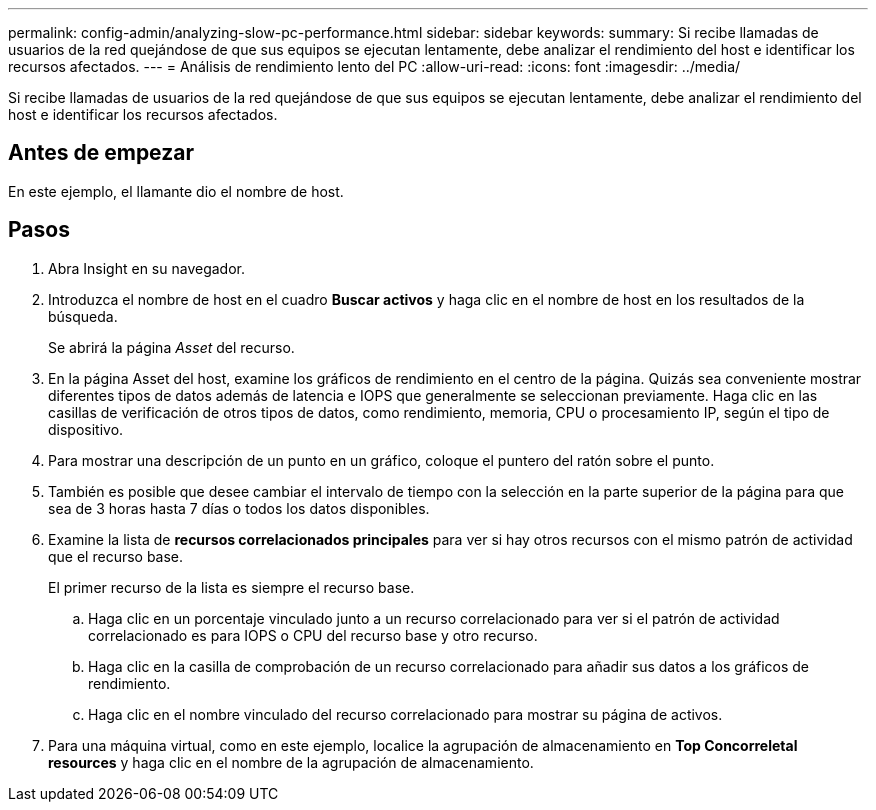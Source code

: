---
permalink: config-admin/analyzing-slow-pc-performance.html 
sidebar: sidebar 
keywords:  
summary: Si recibe llamadas de usuarios de la red quejándose de que sus equipos se ejecutan lentamente, debe analizar el rendimiento del host e identificar los recursos afectados. 
---
= Análisis de rendimiento lento del PC
:allow-uri-read: 
:icons: font
:imagesdir: ../media/


[role="lead"]
Si recibe llamadas de usuarios de la red quejándose de que sus equipos se ejecutan lentamente, debe analizar el rendimiento del host e identificar los recursos afectados.



== Antes de empezar

En este ejemplo, el llamante dio el nombre de host.



== Pasos

. Abra Insight en su navegador.
. Introduzca el nombre de host en el cuadro *Buscar activos* y haga clic en el nombre de host en los resultados de la búsqueda.
+
Se abrirá la página _Asset_ del recurso.

. En la página Asset del host, examine los gráficos de rendimiento en el centro de la página. Quizás sea conveniente mostrar diferentes tipos de datos además de latencia e IOPS que generalmente se seleccionan previamente. Haga clic en las casillas de verificación de otros tipos de datos, como rendimiento, memoria, CPU o procesamiento IP, según el tipo de dispositivo.
. Para mostrar una descripción de un punto en un gráfico, coloque el puntero del ratón sobre el punto.
. También es posible que desee cambiar el intervalo de tiempo con la selección en la parte superior de la página para que sea de 3 horas hasta 7 días o todos los datos disponibles.
. Examine la lista de *recursos correlacionados principales* para ver si hay otros recursos con el mismo patrón de actividad que el recurso base.
+
El primer recurso de la lista es siempre el recurso base.

+
.. Haga clic en un porcentaje vinculado junto a un recurso correlacionado para ver si el patrón de actividad correlacionado es para IOPS o CPU del recurso base y otro recurso.
.. Haga clic en la casilla de comprobación de un recurso correlacionado para añadir sus datos a los gráficos de rendimiento.
.. Haga clic en el nombre vinculado del recurso correlacionado para mostrar su página de activos.


. Para una máquina virtual, como en este ejemplo, localice la agrupación de almacenamiento en *Top Concorreletal resources* y haga clic en el nombre de la agrupación de almacenamiento.

